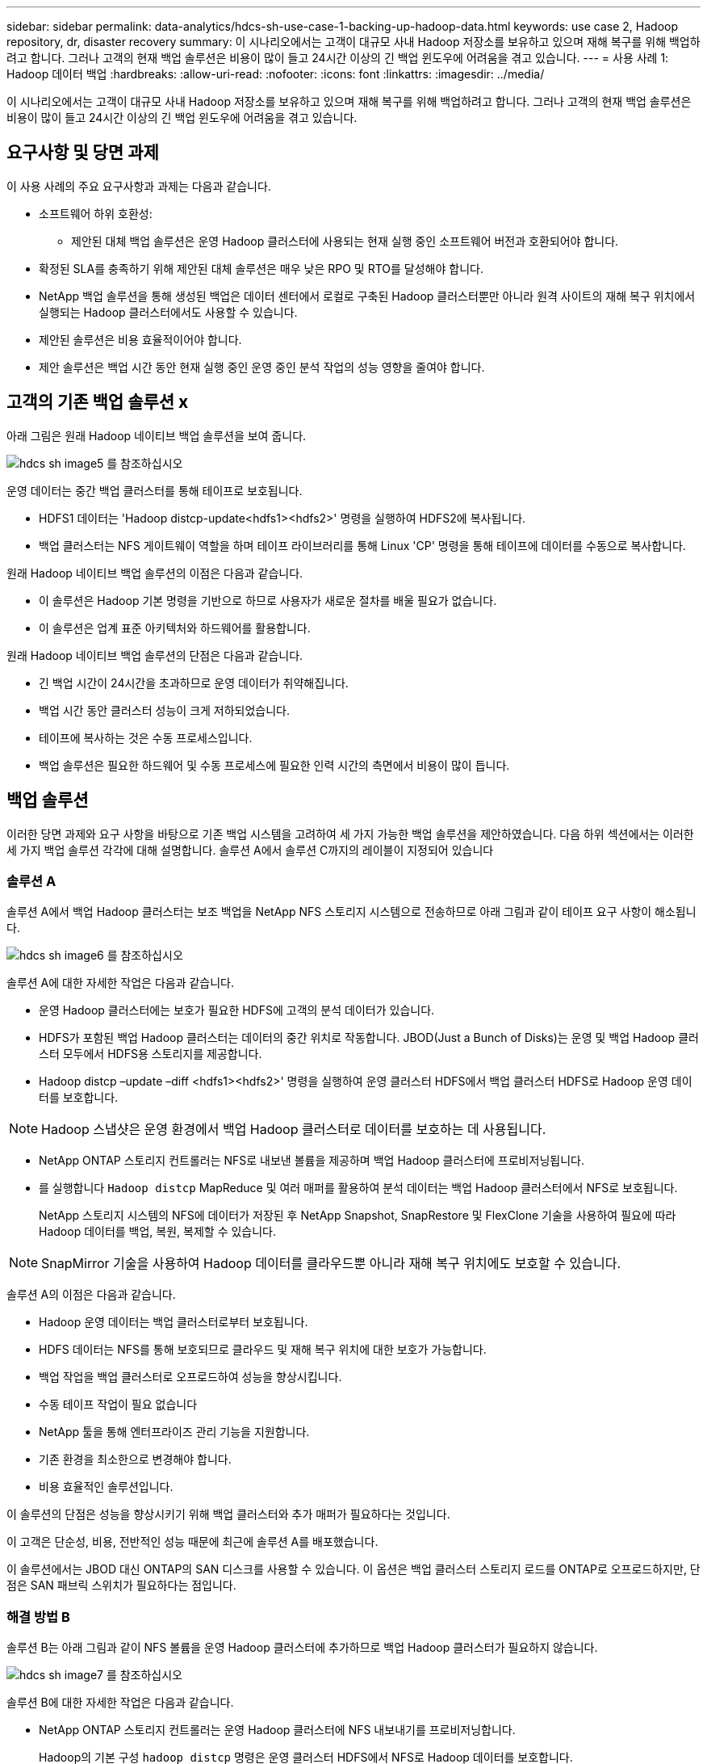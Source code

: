 ---
sidebar: sidebar 
permalink: data-analytics/hdcs-sh-use-case-1-backing-up-hadoop-data.html 
keywords: use case 2, Hadoop repository, dr, disaster recovery 
summary: 이 시나리오에서는 고객이 대규모 사내 Hadoop 저장소를 보유하고 있으며 재해 복구를 위해 백업하려고 합니다. 그러나 고객의 현재 백업 솔루션은 비용이 많이 들고 24시간 이상의 긴 백업 윈도우에 어려움을 겪고 있습니다. 
---
= 사용 사례 1: Hadoop 데이터 백업
:hardbreaks:
:allow-uri-read: 
:nofooter: 
:icons: font
:linkattrs: 
:imagesdir: ../media/


[role="lead"]
이 시나리오에서는 고객이 대규모 사내 Hadoop 저장소를 보유하고 있으며 재해 복구를 위해 백업하려고 합니다. 그러나 고객의 현재 백업 솔루션은 비용이 많이 들고 24시간 이상의 긴 백업 윈도우에 어려움을 겪고 있습니다.



== 요구사항 및 당면 과제

이 사용 사례의 주요 요구사항과 과제는 다음과 같습니다.

* 소프트웨어 하위 호환성:
+
** 제안된 대체 백업 솔루션은 운영 Hadoop 클러스터에 사용되는 현재 실행 중인 소프트웨어 버전과 호환되어야 합니다.


* 확정된 SLA를 충족하기 위해 제안된 대체 솔루션은 매우 낮은 RPO 및 RTO를 달성해야 합니다.
* NetApp 백업 솔루션을 통해 생성된 백업은 데이터 센터에서 로컬로 구축된 Hadoop 클러스터뿐만 아니라 원격 사이트의 재해 복구 위치에서 실행되는 Hadoop 클러스터에서도 사용할 수 있습니다.
* 제안된 솔루션은 비용 효율적이어야 합니다.
* 제안 솔루션은 백업 시간 동안 현재 실행 중인 운영 중인 분석 작업의 성능 영향을 줄여야 합니다.




== 고객의 기존 백업 솔루션 x

아래 그림은 원래 Hadoop 네이티브 백업 솔루션을 보여 줍니다.

image::hdcs-sh-image5.png[hdcs sh image5 를 참조하십시오]

운영 데이터는 중간 백업 클러스터를 통해 테이프로 보호됩니다.

* HDFS1 데이터는 'Hadoop distcp-update<hdfs1><hdfs2>' 명령을 실행하여 HDFS2에 복사됩니다.
* 백업 클러스터는 NFS 게이트웨이 역할을 하며 테이프 라이브러리를 통해 Linux 'CP' 명령을 통해 테이프에 데이터를 수동으로 복사합니다.


원래 Hadoop 네이티브 백업 솔루션의 이점은 다음과 같습니다.

* 이 솔루션은 Hadoop 기본 명령을 기반으로 하므로 사용자가 새로운 절차를 배울 필요가 없습니다.
* 이 솔루션은 업계 표준 아키텍처와 하드웨어를 활용합니다.


원래 Hadoop 네이티브 백업 솔루션의 단점은 다음과 같습니다.

* 긴 백업 시간이 24시간을 초과하므로 운영 데이터가 취약해집니다.
* 백업 시간 동안 클러스터 성능이 크게 저하되었습니다.
* 테이프에 복사하는 것은 수동 프로세스입니다.
* 백업 솔루션은 필요한 하드웨어 및 수동 프로세스에 필요한 인력 시간의 측면에서 비용이 많이 듭니다.




== 백업 솔루션

이러한 당면 과제와 요구 사항을 바탕으로 기존 백업 시스템을 고려하여 세 가지 가능한 백업 솔루션을 제안하였습니다. 다음 하위 섹션에서는 이러한 세 가지 백업 솔루션 각각에 대해 설명합니다. 솔루션 A에서 솔루션 C까지의 레이블이 지정되어 있습니다



=== 솔루션 A

솔루션 A에서 백업 Hadoop 클러스터는 보조 백업을 NetApp NFS 스토리지 시스템으로 전송하므로 아래 그림과 같이 테이프 요구 사항이 해소됩니다.

image::hdcs-sh-image6.png[hdcs sh image6 를 참조하십시오]

솔루션 A에 대한 자세한 작업은 다음과 같습니다.

* 운영 Hadoop 클러스터에는 보호가 필요한 HDFS에 고객의 분석 데이터가 있습니다.
* HDFS가 포함된 백업 Hadoop 클러스터는 데이터의 중간 위치로 작동합니다. JBOD(Just a Bunch of Disks)는 운영 및 백업 Hadoop 클러스터 모두에서 HDFS용 스토리지를 제공합니다.
* Hadoop distcp –update –diff <hdfs1><hdfs2>' 명령을 실행하여 운영 클러스터 HDFS에서 백업 클러스터 HDFS로 Hadoop 운영 데이터를 보호합니다.



NOTE: Hadoop 스냅샷은 운영 환경에서 백업 Hadoop 클러스터로 데이터를 보호하는 데 사용됩니다.

* NetApp ONTAP 스토리지 컨트롤러는 NFS로 내보낸 볼륨을 제공하며 백업 Hadoop 클러스터에 프로비저닝됩니다.
* 를 실행합니다 `Hadoop distcp` MapReduce 및 여러 매퍼를 활용하여 분석 데이터는 백업 Hadoop 클러스터에서 NFS로 보호됩니다.
+
NetApp 스토리지 시스템의 NFS에 데이터가 저장된 후 NetApp Snapshot, SnapRestore 및 FlexClone 기술을 사용하여 필요에 따라 Hadoop 데이터를 백업, 복원, 복제할 수 있습니다.




NOTE: SnapMirror 기술을 사용하여 Hadoop 데이터를 클라우드뿐 아니라 재해 복구 위치에도 보호할 수 있습니다.

솔루션 A의 이점은 다음과 같습니다.

* Hadoop 운영 데이터는 백업 클러스터로부터 보호됩니다.
* HDFS 데이터는 NFS를 통해 보호되므로 클라우드 및 재해 복구 위치에 대한 보호가 가능합니다.
* 백업 작업을 백업 클러스터로 오프로드하여 성능을 향상시킵니다.
* 수동 테이프 작업이 필요 없습니다
* NetApp 툴을 통해 엔터프라이즈 관리 기능을 지원합니다.
* 기존 환경을 최소한으로 변경해야 합니다.
* 비용 효율적인 솔루션입니다.


이 솔루션의 단점은 성능을 향상시키기 위해 백업 클러스터와 추가 매퍼가 필요하다는 것입니다.

이 고객은 단순성, 비용, 전반적인 성능 때문에 최근에 솔루션 A를 배포했습니다.

이 솔루션에서는 JBOD 대신 ONTAP의 SAN 디스크를 사용할 수 있습니다. 이 옵션은 백업 클러스터 스토리지 로드를 ONTAP로 오프로드하지만, 단점은 SAN 패브릭 스위치가 필요하다는 점입니다.



=== 해결 방법 B

솔루션 B는 아래 그림과 같이 NFS 볼륨을 운영 Hadoop 클러스터에 추가하므로 백업 Hadoop 클러스터가 필요하지 않습니다.

image::hdcs-sh-image7.png[hdcs sh image7 를 참조하십시오]

솔루션 B에 대한 자세한 작업은 다음과 같습니다.

* NetApp ONTAP 스토리지 컨트롤러는 운영 Hadoop 클러스터에 NFS 내보내기를 프로비저닝합니다.
+
Hadoop의 기본 구성 `hadoop distcp` 명령은 운영 클러스터 HDFS에서 NFS로 Hadoop 데이터를 보호합니다.

* NetApp 스토리지 시스템의 NFS에 데이터가 저장된 후에는 Snapshot, SnapRestore 및 FlexClone 기술을 사용하여 필요에 따라 Hadoop 데이터를 백업, 복원, 복제할 수 있습니다.


솔루션 B의 이점은 다음과 같습니다.

* 운영 클러스터는 백업 솔루션에 맞게 약간 수정되어 구축이 간소화되고 추가 인프라스트럭처 비용이 절감됩니다.
* 백업 작업을 위한 백업 클러스터는 필요하지 않습니다.
* HDFS 운영 데이터는 NFS 데이터 변환 시 보호됩니다.
* 이 솔루션을 사용하면 NetApp 툴을 통해 엔터프라이즈 관리 기능을 수행할 수 있습니다.


이 솔루션의 단점은 프로덕션 클러스터에 구현되어 운영 클러스터에 추가 관리자 작업을 추가할 수 있다는 것입니다.



=== 솔루션 C

솔루션 C에서는 아래 그림과 같이 NetApp SAN 볼륨을 HDFS 스토리지용 Hadoop 운영 클러스터에 직접 프로비저닝합니다.

image::hdcs-sh-image8.png[hdcs sh image8 를 참조하십시오]

솔루션 C에 대한 자세한 단계는 다음과 같습니다.

* NetApp ONTAP SAN 스토리지는 HDFS 데이터 스토리지를 위한 운영 Hadoop 클러스터에서 프로비저닝됩니다.
* NetApp Snapshot 및 SnapMirror 기술은 운영 Hadoop 클러스터의 HDFS 데이터를 백업하는 데 사용됩니다.
* 백업이 스토리지 계층에 있기 때문에 스냅샷 복사본 백업 프로세스 중에 Hadoop/Spark 클러스터의 운영에 미치는 성능 영향은 없습니다.



NOTE: 스냅샷 기술은 데이터 크기에 관계없이 몇 초 내에 백업을 완료합니다.

솔루션 C의 이점은 다음과 같습니다.

* 스냅샷 기술을 사용하여 공간 효율적인 백업을 생성할 수 있습니다.
* NetApp 툴을 통해 엔터프라이즈 관리 기능을 지원합니다.

